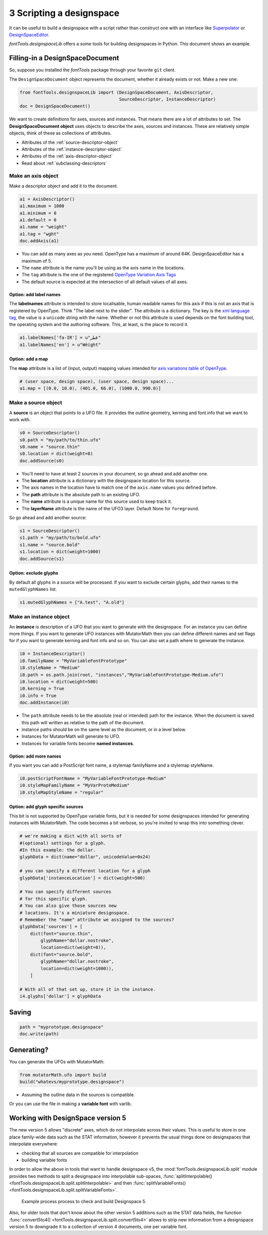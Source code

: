 #########################
3 Scripting a designspace
#########################

It can be useful to build a designspace with a script rather than
construct one with an interface like
`Superpolator <http://superpolator.com>`__ or
`DesignSpaceEditor <https://github.com/LettError/designSpaceRoboFontExtension>`__.

`fontTools.designspaceLib` offers a some tools for building designspaces in
Python. This document shows an example.

********************************
Filling-in a DesignSpaceDocument
********************************

So, suppose you installed the `fontTools` package through your favorite
``git`` client.

The ``DesignSpaceDocument`` object represents the document, whether it
already exists or not. Make a new one:

.. code:: python

    from fontTools.designspaceLib import (DesignSpaceDocument, AxisDescriptor,
                                          SourceDescriptor, InstanceDescriptor)
    doc = DesignSpaceDocument()

We want to create definitions for axes, sources and instances. That
means there are a lot of attributes to set. The **DesignSpaceDocument
object** uses objects to describe the axes, sources and instances. These
are relatively simple objects, think of these as collections of
attributes.

-  Attributes of the :ref:`source-descriptor-object`
-  Attributes of the :ref:`instance-descriptor-object`
-  Attributes of the :ref:`axis-descriptor-object`
-  Read about :ref:`subclassing-descriptors`

Make an axis object
===================

Make a descriptor object and add it to the document.

.. code:: python

    a1 = AxisDescriptor()
    a1.maximum = 1000
    a1.minimum = 0
    a1.default = 0
    a1.name = "weight"
    a1.tag = "wght"
    doc.addAxis(a1)

-  You can add as many axes as you need. OpenType has a maximum of
   around 64K. DesignSpaceEditor has a maximum of 5.
-  The ``name`` attribute is the name you'll be using as the axis name
   in the locations.
-  The ``tag`` attribute is the one of the registered `OpenType
   Variation Axis
   Tags <https://www.microsoft.com/typography/otspec/fvar.htm#VAT>`__
-  The default source is expected at the intersection of all
   default values of all axes.

Option: add label names
-----------------------

The **labelnames** attribute is intended to store localisable, human
readable names for this axis if this is not an axis that is registered
by OpenType. Think "The label next to the slider". The attribute is a
dictionary. The key is the `xml language
tag <https://www.w3.org/International/articles/language-tags/>`__, the
value is a ``unicode`` string with the name. Whether or not this attribute is
used depends on the font building tool, the operating system and the
authoring software. This, at least, is the place to record it.

.. code:: python

    a1.labelNames['fa-IR'] = u"قطر"
    a1.labelNames['en'] = u"Wéíght"

Option: add a map
-----------------

The **map** attribute is a list of (input, output) mapping values
intended for `axis variations table of
OpenType <https://www.microsoft.com/typography/otspec/avar.htm>`__.

.. code:: python

    # (user space, design space), (user space, design space)...
    a1.map = [(0.0, 10.0), (401.0, 66.0), (1000.0, 990.0)]

Make a source object
====================

A **source** is an object that points to a UFO file. It provides the
outline geometry, kerning and font.info that we want to work with.

.. code:: python

    s0 = SourceDescriptor()
    s0.path = "my/path/to/thin.ufo"
    s0.name = "source.thin"
    s0.location = dict(weight=0)
    doc.addSource(s0)

-  You'll need to have at least 2 sources in your document, so go ahead
   and add another one.
-  The **location** attribute is a dictionary with the designspace
   location for this source.
-  The axis names in the location have to match one of the ``axis.name``
   values you defined before.
-  The **path** attribute is the absolute path to an existing UFO.
-  The **name** attribute is a unique name for this source used to keep
   track it.
-  The **layerName** attribute is the name of the UFO3 layer. Default None for ``foreground``.

So go ahead and add another source:

.. code:: python

    s1 = SourceDescriptor()
    s1.path = "my/path/to/bold.ufo"
    s1.name = "source.bold"
    s1.location = dict(weight=1000)
    doc.addSource(s1)


Option: exclude glyphs
----------------------

By default all glyphs in a source will be processed. If you want to
exclude certain glyphs, add their names to the ``mutedGlyphNames`` list.

.. code:: python

    s1.mutedGlyphNames = ["A.test", "A.old"]

Make an instance object
=======================

An **instance** is description of a UFO that you want to generate with
the designspace. For an instance you can define more things. If you want
to generate UFO instances with MutatorMath then you can define different
names and set flags for if you want to generate kerning and font info
and so on. You can also set a path where to generate the instance.

.. code:: python

    i0 = InstanceDescriptor()
    i0.familyName = "MyVariableFontPrototype"
    i0.styleName = "Medium"
    i0.path = os.path.join(root, "instances","MyVariableFontPrototype-Medium.ufo")
    i0.location = dict(weight=500)
    i0.kerning = True
    i0.info = True
    doc.addInstance(i0)

-  The ``path`` attribute needs to be the absolute (real or intended)
   path for the instance. When the document is saved this path will
   written as relative to the path of the document.
-  instance paths should be on the same level as the document, or in a
   level below.
-  Instances for MutatorMath will generate to UFO.
-  Instances for variable fonts become **named instances**.

Option: add more names
----------------------

If you want you can add a PostScript font name, a stylemap familyName
and a stylemap styleName.

.. code:: python

    i0.postScriptFontName = "MyVariableFontPrototype-Medium"
    i0.styleMapFamilyName = "MyVarProtoMedium"
    i0.styleMapStyleName = "regular"

Option: add glyph specific sources
----------------------------------

This bit is not supported by OpenType variable fonts, but it is needed
for some designspaces intended for generating instances with
MutatorMath. The code becomes a bit verbose, so you're invited to wrap
this into something clever.

.. code:: python

    # we're making a dict with all sorts of
    #(optional) settings for a glyph.
    #In this example: the dollar.
    glyphData = dict(name="dollar", unicodeValue=0x24)

    # you can specify a different location for a glyph
    glyphData['instanceLocation'] = dict(weight=500)

    # You can specify different sources
    # for this specific glyph.
    # You can also give those sources new
    # locations. It's a miniature designspace.
    # Remember the "name" attribute we assigned to the sources?
    glyphData['sources'] = [
        dict(font="source.thin",
            glyphName="dollar.nostroke",
            location=dict(weight=0)),
        dict(font="source.bold",
            glyphName="dollar.nostroke",
            location=dict(weight=1000)),
        ]

    # With all of that set up, store it in the instance.
    i4.glyphs['dollar'] = glyphData

******
Saving
******

.. code:: python

    path = "myprototype.designspace"
    doc.write(path)

***********
Generating?
***********

You can generate the UFOs with MutatorMath:

.. code:: python

    from mutatorMath.ufo import build
    build("whatevs/myprototype.designspace")

-  Assuming the outline data in the sources is compatible.

Or you can use the file in making a **variable font** with varlib.


.. _working_with_v5:

**********************************
Working with DesignSpace version 5
**********************************

The new version 5 allows "discrete" axes, which do not interpolate across their
values. This is useful to store in one place family-wide data such as the STAT
information, however it prevents the usual things done on designspaces that
interpolate everywhere:

- checking that all sources are compatible for interpolation
- building variable fonts

In order to allow the above in tools that want to handle designspace v5,
the :mod:`fontTools.designspaceLib.split` module provides two methods to
split a designspace into interpolable sub-spaces,
:func:`splitInterpolable() <fontTools.designspaceLib.split.splitInterpolable>`
and then
:func:`splitVariableFonts() <fontTools.designspaceLib.split.splitVariableFonts>`.


.. figure:: v5_split_downconvert.png
   :width: 680px
   :alt: Example process diagram to check and build DesignSpace 5

   Example process process to check and build Designspace 5.


Also, for older tools that don't know about the other version 5 additions such
as the STAT data fields, the function
:func:`convert5to4() <fontTools.designspaceLib.split.convert5to4>` allows to
strip new information from a designspace version 5 to downgrade it to a
collection of version 4 documents, one per variable font.

